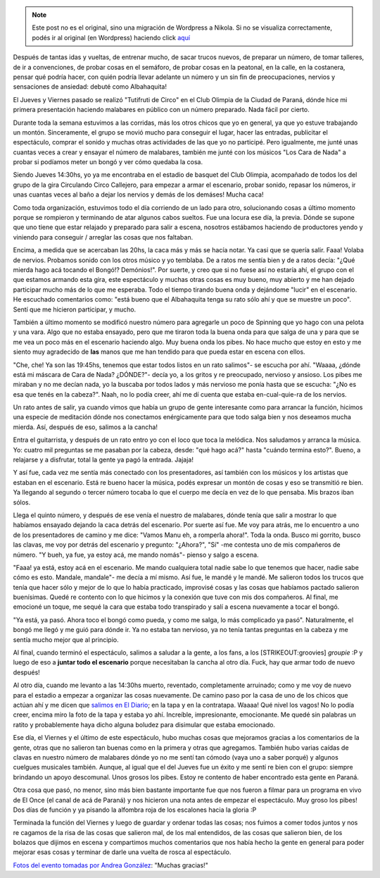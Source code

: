 .. link:
.. description:
.. tags: circo
.. date: 2011/12/31 16:55:16
.. title: Debuté como "Albahaquita"
.. slug: debute-como-albahaquita


.. note::

   Este post no es el original, sino una migración de Wordpress a
   Nikola. Si no se visualiza correctamente, podés ir al original (en
   Wordpress) haciendo click aquí_

.. _aquí: http://humitos.wordpress.com/2011/12/31/debute-como-albahaquita/


Después de tantas idas y vueltas, de entrenar mucho, de sacar trucos
nuevos, de preparar un número, de tomar talleres, de ir a convenciones,
de probar cosas en el semáforo, de probar cosas en la peatonal, en la
calle, en la costanera, pensar qué podría hacer, con quién podría llevar
adelante un número y un sin fin de preocupaciones, nervios y sensaciones
de ansiedad: debuté como Albahaquita!

|image0|

El Jueves y Viernes pasado se realizó "Tutifruti de Circo" en el Club
Olimpia de la Ciudad de Paraná, dónde hice mi primera presentación
haciendo malabares en público con un número preparado. Nada fácil por
cierto.

Durante toda la semana estuvimos a las corridas, más los otros chicos
que yo en general, ya que yo estuve trabajando un montón. Sinceramente,
el grupo se movió mucho para conseguir el lugar, hacer las entradas,
publicitar el espectáculo, comprar el sonido y muchas otras actividades
de las que yo no participé. Pero igualmente, me junté unas cuantas veces
a crear y ensayar el número de malabares, también me junté con los
músicos "Los Cara de Nada" a probar si podíamos meter un bongó y ver
cómo quedaba la cosa.

Siendo Jueves 14:30hs, yo ya me encontraba en el estadio de basquet del
Club Olimpia, acompañado de todos los del grupo de la gira Circulando
Circo Callejero, para empezar a armar el escenario, probar sonido,
repasar los números, ir unas cuantas veces al baño a dejar los nervios y
demás de los demáses! Mucha caca!

Como toda organización, estuvimos todo el día corriendo de un lado para
otro, solucionando cosas a último momento porque se rompieron y
terminando de atar algunos cabos sueltos. Fue una locura ese día, la
previa. Dónde se supone que uno tiene que estar relajado y preparado
para salir a escena, nosotros estábamos haciendo de productores yendo y
viniendo para conseguir / arreglar las cosas que nos faltaban.

Encima, a medida que se acercaban las 20hs, la caca más y más se hacía
notar. Ya casi que se quería salir. Faaa! Volaba de nervios. Probamos
sonido con los otros músico y yo temblaba. De a ratos me sentía bien y
de a ratos decía: "¿Qué mierda hago acá tocando el Bongó!? Demónios!".
Por suerte, y creo que si no fuese así no estaría ahí, el grupo con el
que estamos armando esta gira, este espectáculo y muchas otras cosas es
muy bueno, muy abierto y me han dejado participar mucho más de lo que me
esperaba. Todo el tiempo tirando buena onda y dejándome "lucir" en el
escenario. He escuchado comentarios como: "está bueno que el Albahaquita
tenga su rato sólo ahí y que se muestre un poco". Sentí que me hicieron
participar, y mucho.

También a último momento se modificó nuestro número para agregarle un
poco de Spinning que yo hago con una pelota y una vara. Algo que no
estaba ensayado, pero que me tiraron toda la buena onda para que salga
de una y para que se me vea un poco más en el escenario haciendo algo.
Muy buena onda los pibes. No hace mucho que estoy en esto y me siento
muy agradecido de **las** manos que me han tendido para que pueda estar
en escena con ellos.

"Che, che! Ya son las 19:45hs, tenemos que estar todos listos en un rato
salimos"- se escucha por ahí. "Waaaa, ¿dónde está mi máscara de Cara de
Nada? ¿DÓNDE?"- decía yo, a los gritos y re preocupado, nervioso y
ansioso. Los pibes me miraban y no me decían nada, yo la buscaba por
todos lados y más nervioso me ponía hasta que se escucha: "¿No es esa
que tenés en la cabeza?". Naah, no lo podía creer, ahí me dí cuenta que
estaba en-cual-quie-ra de los nervios.

Un rato antes de salir, ya cuando vimos que había un grupo de gente
interesante como para arrancar la función, hicimos una especie de
meditación dónde nos conectamos enérgicamente para que todo salga bien y
nos deseamos mucha mierda. Así, después de eso, salimos a la cancha!

Entra el guitarrista, y después de un rato entro yo con el loco que toca
la melódica. Nos saludamos y arranca la música. Yo: cuatro mil preguntas
se me pasaban por la cabeza, desde: "qué hago acá?" hasta "cuándo
termina esto?". Bueno, a relajarse y a disfrutar, total la gente ya pagó
la entrada. Jajaja!

Y así fue, cada vez me sentía más conectado con los presentadores, así
también con los músicos y los artistas que estaban en el escenario. Está
re bueno hacer la música, podés expresar un montón de cosas y eso se
transmitió re bien. Ya llegando al segundo o tercer número tocaba lo que
el cuerpo me decía en vez de lo que pensaba. Mis brazos iban sólos.

Llega el quinto número, y después de ese venía el nuestro de malabares,
dónde tenía que salir a mostrar lo que habíamos ensayado dejando la caca
detrás del escenario. Por suerte así fue. Me voy para atrás, me lo
encuentro a uno de los presentadores de camino y me dice: "Vamos Manu
eh, a romperla ahora!". Toda la onda. Busco mi gorrito, busco las
clavas, me voy por detrás del escenario y pregunto: "¿Ahora?", "Sí" -me
contesta uno de mis compañeros de número. "Y bueh, ya fue, ya estoy acá,
me mando nomás"- pienso y salgo a escena.

"Faaa! ya está, estoy acá en el escenario. Me mando cualquiera total
nadie sabe lo que tenemos que hacer, nadie sabe cómo es esto. Mandale,
mandale"- me decía a mí mismo. Así fue, le mandé y le mandé. Me salieron
todos los trucos que tenía que hacer sólo y mejor de lo que lo había
practicado, improvisé cosas y las cosas que habíamos pactado salieron
buenísimas. Quedé re contento con lo que hicimos y la conexión que tuve
con mis dos compañeros. Al final, me emocioné un toque, me sequé la cara
que estaba todo transpirado y salí a escena nuevamente a tocar el bongó.

"Ya está, ya pasó. Ahora toco el bongó como pueda, y como me salga, lo
más complicado ya pasó". Naturalmente, el bongó me llegó y me guió para
dónde ir. Ya no estaba tan nervioso, ya no tenía tantas preguntas en la
cabeza y me sentía mucho mejor que al principio.

Al final, cuando terminó el espectáculo, salimos a saludar a la gente, a
los fans, a los [STRIKEOUT:groovies] *groupie* :P y luego de eso a
**juntar todo el escenario** porque necesitaban la cancha al otro día.
Fuck, hay que armar todo de nuevo después!

Al otro día, cuando me levanto a las 14:30hs muerto, reventado,
completamente arruinado; como y me voy de nuevo para el estadio a
empezar a organizar las cosas nuevamente. De camino paso por la casa de
uno de los chicos que actúan ahí y me dicen que `salimos en El
Diario <http://www.eldiario.com.ar/diario/interes-general/31427-el-circo-se-instala-en-el-olimpia.htm>`__;
en la tapa y en la contratapa. Waaaa! Qué nivel los vagos! No lo podía
creer, encima miro la foto de la tapa y estaba yo ahí. Increíble,
impresionante, emocionante. Me quedé sin palabras un ratito y
probablemente haya dicho alguna boludez para disimular que estaba
emocionado.

|image1|

Ese día, el Viernes y el último de este espectáculo, hubo muchas cosas
que mejoramos gracias a los comentarios de la gente, otras que no
salieron tan buenas como en la primera y otras que agregamos. También
hubo varias caídas de clavas en nuestro número de malabares dónde yo no
me sentí tan cómodo (vaya uno a saber porqué) y algunos cuelgues
musicales también. Aunque, al igual que el del Jueves fue un éxito y me
sentí re bien con el grupo: siempre brindando un apoyo descomunal. Unos
grosos los pibes. Estoy re contento de haber encontrado esta gente en
Paraná.

Otra cosa que pasó, no menor, sino más bien bastante importante fue que
nos fueron a filmar para un programa en vivo de El Once (el canal de acá
de Paraná) y nos hicieron una nota antes de empezar el espectáculo. Muy
groso los pibes! Dos días de función y ya pisando la alfombra roja de
los escalones hacia la gloria :P

Terminada la función del Viernes y luego de guardar y ordenar todas las
cosas; nos fuimos a comer todos juntos y nos re cagamos de la risa de
las cosas que salieron mal, de los mal entendidos, de las cosas que
salieron bien, de los bolazos que dijimos en escena y compartimos muchos
comentarios que nos había hecho la gente en general para poder mejorar
esas cosas y terminar de darle una vuelta de rosca al espectáculo.

`Fotos del evento tomadas por Andrea
González <http://www.facebook.com/media/set/?set=a.266760280051638.63659.100001530045469&type=3>`__:
"Muchas gracias!"

.. |image0| image:: http://a5.sphotos.ak.fbcdn.net/hphotos-ak-snc7/382669_266765030051163_100001530045469_725132_1467220656_n.jpg
.. |image1| image:: http://media.eldiario.com.ar.beta.advertis.com.ar/fotos/2011/12/30/o_1325215199.jpg

